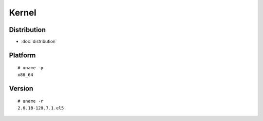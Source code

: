 Kernel
******

Distribution
============

- :doc:`distribution`

Platform
========

::

  # uname -p
  x86_64

Version
=======

::

  # uname -r
  2.6.18-128.7.1.el5
